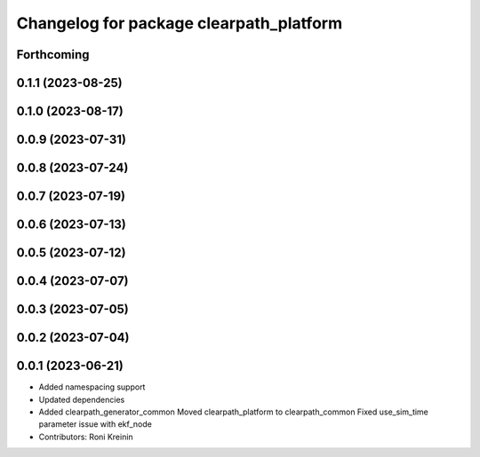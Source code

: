 ^^^^^^^^^^^^^^^^^^^^^^^^^^^^^^^^^^^^^^^^
Changelog for package clearpath_platform
^^^^^^^^^^^^^^^^^^^^^^^^^^^^^^^^^^^^^^^^

Forthcoming
-----------

0.1.1 (2023-08-25)
------------------

0.1.0 (2023-08-17)
------------------

0.0.9 (2023-07-31)
------------------

0.0.8 (2023-07-24)
------------------

0.0.7 (2023-07-19)
------------------

0.0.6 (2023-07-13)
------------------

0.0.5 (2023-07-12)
------------------

0.0.4 (2023-07-07)
------------------

0.0.3 (2023-07-05)
------------------

0.0.2 (2023-07-04)
------------------

0.0.1 (2023-06-21)
------------------
* Added namespacing support
* Updated dependencies
* Added clearpath_generator_common
  Moved clearpath_platform to clearpath_common
  Fixed use_sim_time parameter issue with ekf_node
* Contributors: Roni Kreinin
